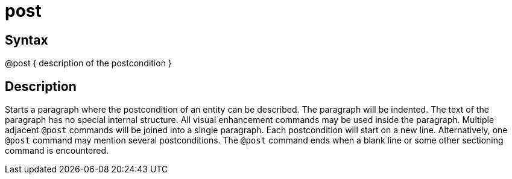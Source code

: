 = post

== Syntax
@post { description of the postcondition }

== Description
Starts a paragraph where the postcondition of an entity can be described. The paragraph will be indented. The text of the paragraph has no special internal structure. All visual enhancement commands may be used inside the paragraph. Multiple adjacent `@post` commands will be joined into a single paragraph. Each postcondition will start on a new line. Alternatively, one `@post` command may mention several postconditions. The `@post` command ends when a blank line or some other sectioning command is encountered.